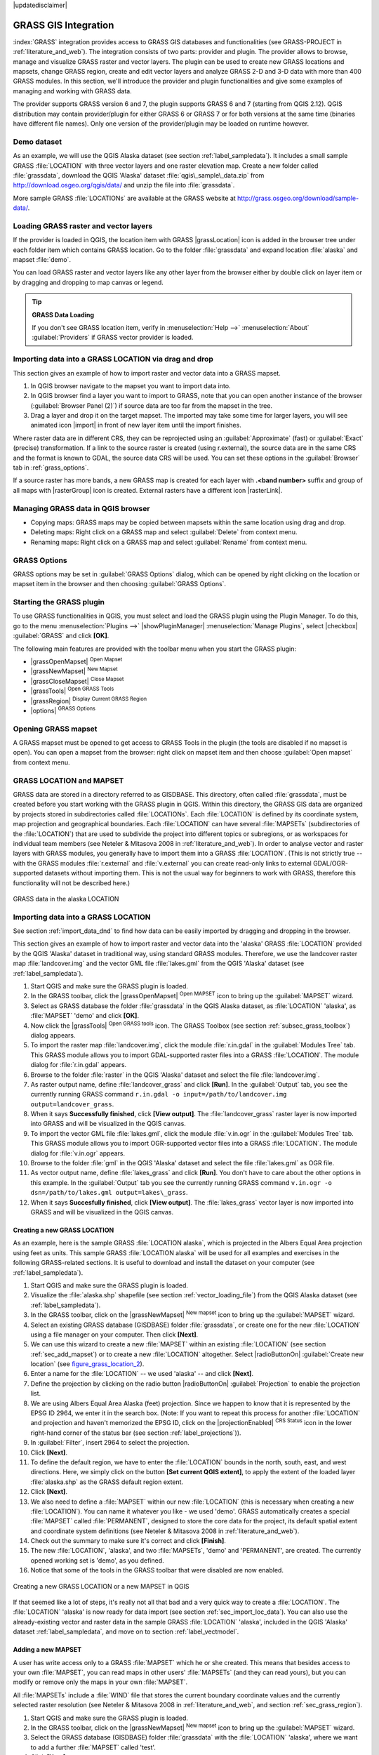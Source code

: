 |updatedisclaimer|

.. _sec_grass:

*********************
GRASS GIS Integration
*********************

.. only:: html

   .. contents::
      :local:

:index:`GRASS` integration provides access to GRASS GIS databases and functionalities
(see GRASS-PROJECT in :ref:`literature_and_web`). The integration consists of two parts:
provider and plugin. The provider allows to browse, manage and visualize GRASS raster
and vector layers. The plugin can be used to create new GRASS locations and mapsets,
change GRASS region, create and edit vector layers and analyze GRASS 2-D and 3-D data
with more than 400 GRASS modules. In this section, we'll introduce the provider and plugin
functionalities and give some examples of managing and working with GRASS data.

The provider supports GRASS version 6 and 7, the plugin supports GRASS 6 and 7
(starting from QGIS 2.12). QGIS distribution may contain provider/plugin for either
GRASS 6 or GRASS 7 or for both versions at the same time
(binaries have different file names). Only one version of the provider/plugin may be
loaded on runtime however.

Demo dataset
============

As an example, we will use the QGIS Alaska dataset (see section :ref:`label_sampledata`).
It includes a small sample GRASS :file:`LOCATION` with three vector layers and one
raster elevation map. Create a new folder called :file:`grassdata`, download
the QGIS 'Alaska' dataset :file:`qgis\_sample\_data.zip` from
http://download.osgeo.org/qgis/data/ and unzip the file into :file:`grassdata`.

More sample GRASS :file:`LOCATIONs` are available at the GRASS website at
http://grass.osgeo.org/download/sample-data/.

.. _sec_load_grassdata:

Loading GRASS raster and vector layers
======================================

If the provider is loaded in QGIS, the location item with GRASS |grassLocation|
icon is added in the browser tree under each folder item which contains GRASS location.
Go to the folder :file:`grassdata` and expand location :file:`alaska` and
mapset :file:`demo`.

You can load GRASS raster and vector layers like any other layer from the browser either
by double click on layer item or by dragging and dropping to map canvas or legend.

.. tip:: **GRASS Data Loading**

   If you don't see GRASS location item, verify in
   :menuselection:`Help -->` :menuselection:`About` :guilabel:`Providers` if
   GRASS vector provider is loaded.

.. _import_data_dnd:

Importing data into a GRASS LOCATION via drag and drop
======================================================

This section gives an example of how to import raster and vector data into a GRASS mapset.

#. In QGIS browser navigate to the mapset you want to import data into.
#. In QGIS browser find a layer you want to import to GRASS, note that you can
   open another instance of the browser (:guilabel:`Browser Panel (2)`) if
   source data are too far from the mapset in the tree.
#. Drag a layer and drop it on the target mapset. The imported may take some time for
   larger layers, you will see animated icon |import| in front of new layer item
   until the import finishes.

Where raster data are in different CRS, they can be reprojected using an :guilabel:`Approximate`
(fast) or :guilabel:`Exact` (precise) transformation. If a link to the source raster
is created (using r.external), the source data are in the same CRS and the format
is known to GDAL, the source data CRS will be used. You can set these options in the
:guilabel:`Browser` tab in :ref:`grass_options`.

If a source raster has more bands, a new GRASS map is created for each layer with **.<band number>**
suffix and group of all maps with |rasterGroup| icon is created. External rasters
have a different icon |rasterLink|.

.. _managing_grass_data:

Managing GRASS data in QGIS browser
===================================

* Copying maps: GRASS maps may be copied between mapsets within the same location using drag and drop.
* Deleting maps: Right click on a GRASS map and select :guilabel:`Delete` from context menu.
* Renaming maps: Right click on a GRASS map and select :guilabel:`Rename` from context menu.

.. _grass_options:

GRASS Options
=============

GRASS options may be set in :guilabel:`GRASS Options` dialog, which can be opened by right
clicking on the location or mapset item in the browser and then choosing :guilabel:`GRASS Options`.

.. _sec_starting_grass:

Starting the GRASS plugin
=========================

To use GRASS functionalities in QGIS, you must select and load the GRASS plugin using the
Plugin Manager. To do this, go to the menu :menuselection:`Plugins -->` |showPluginManager|
:menuselection:`Manage Plugins`, select |checkbox| :guilabel:`GRASS` and click
**[OK]**.

The following main features are provided with the toolbar menu when you start the GRASS plugin:

* |grassOpenMapset| :sup:`Open Mapset`
* |grassNewMapset| :sup:`New Mapset`
* |grassCloseMapset| :sup:`Close Mapset`
* |grassTools| :sup:`Open GRASS Tools`
* |grassRegion| :sup:`Display Current GRASS Region`
* |options| :sup:`GRASS Options`

Opening GRASS mapset
====================

A GRASS mapset must be opened to get access to GRASS Tools in the plugin (the tools
are disabled if no mapset is open). You can open a mapset from the browser:
right click on mapset item and then choose :guilabel:`Open mapset` from context menu.

.. _sec_about_loc:

GRASS LOCATION and MAPSET
=========================

GRASS data are stored in a directory referred to as GISDBASE. This directory, often
called :file:`grassdata`, must be created before you start working with the GRASS
plugin in QGIS. Within this directory, the GRASS GIS data are organized by projects
stored in subdirectories called :file:`LOCATIONs`. Each :file:`LOCATION` is defined
by its coordinate system, map projection and geographical boundaries. Each
:file:`LOCATION` can have several :file:`MAPSETs` (subdirectories of the
:file:`LOCATION`) that are used to subdivide the project into different topics or
subregions, or as workspaces for individual team members (see Neteler & Mitasova
2008 in :ref:`literature_and_web`). In order to analyse vector and raster layers
with GRASS modules, you generally have to import them into a GRASS :file:`LOCATION`.
(This is not strictly true -- with the GRASS modules :file:`r.external` and :file:`v.external`
you can create read-only links to external GDAL/OGR-supported datasets without
importing them. This is not the usual way for beginners to work with GRASS, therefore
this functionality will not be described here.)

.. _figure_grass_location_1:

.. only:: html

   **Figure GRASS location 1:**

.. figure:: /static/user_manual/grass_integration/grass_location.png
   :align: center

   GRASS data in the alaska LOCATION

.. _sec_import_loc_data:

Importing data into a GRASS LOCATION
====================================

See section :ref:`import_data_dnd` to find how data can be easily imported
by dragging and dropping in the browser.

This section gives an example of how to import raster and vector data into the
'alaska' GRASS :file:`LOCATION` provided by the QGIS 'Alaska' dataset in traditional
way, using standard GRASS modules.
Therefore, we use the landcover raster map :file:`landcover.img` and the vector GML
file :file:`lakes.gml` from the QGIS 'Alaska' dataset (see :ref:`label_sampledata`).

#. Start QGIS and make sure the GRASS plugin is loaded.
#. In the GRASS toolbar, click the |grassOpenMapset| :sup:`Open MAPSET` icon
   to bring up the :guilabel:`MAPSET` wizard.
#. Select as GRASS database the folder :file:`grassdata` in the QGIS
   Alaska dataset, as :file:`LOCATION` 'alaska', as :file:`MAPSET` 'demo' and
   click **[OK]**.
#. Now click the |grassTools| :sup:`Open GRASS tools` icon. The
   GRASS Toolbox (see section :ref:`subsec_grass_toolbox`) dialog appears.
#. To import the raster map :file:`landcover.img`, click the module
   :file:`r.in.gdal` in the :guilabel:`Modules Tree` tab. This GRASS module
   allows you to import GDAL-supported raster files into a GRASS
   :file:`LOCATION`. The module dialog for :file:`r.in.gdal` appears.
#. Browse to the folder :file:`raster` in the QGIS 'Alaska' dataset
   and select the file :file:`landcover.img`.
#. As raster output name, define :file:`landcover_grass` and click
   **[Run]**. In the :guilabel:`Output` tab, you see the currently running GRASS
   command ``r.in.gdal -o input=/path/to/landcover.img
   output=landcover_grass``.
#. When it says **Successfully finished**, click **[View output]**.
   The :file:`landcover_grass` raster layer is now imported into GRASS and
   will be visualized in the QGIS canvas.
#. To import the vector GML file :file:`lakes.gml`, click the module
   :file:`v.in.ogr` in the :guilabel:`Modules Tree` tab. This GRASS module allows
   you to import OGR-supported vector files into a GRASS :file:`LOCATION`. The
   module dialog for :file:`v.in.ogr` appears.
#. Browse to the folder :file:`gml` in the QGIS 'Alaska' dataset and select the
   file :file:`lakes.gml` as OGR file.
#. As vector output name, define :file:`lakes_grass` and click **[Run]**. You
   don't have to care about the other options in this example. In the
   :guilabel:`Output` tab you see the currently running GRASS command
   ``v.in.ogr -o dsn=/path/to/lakes.gml output=lakes\_grass``.
#. When it says **Succesfully finished**, click **[View output]**. The
   :file:`lakes_grass` vector layer is now imported into GRASS and will be
   visualized in the QGIS canvas.

.. _sec_create_loc:

Creating a new GRASS LOCATION
-----------------------------

As an example, here is the sample GRASS :file:`LOCATION alaska`, which is
projected in the Albers Equal Area projection using feet as units.
This sample GRASS :file:`LOCATION alaska` will be used for all examples and
exercises in the following GRASS-related sections. It is useful to download and
install the dataset on your computer (see :ref:`label_sampledata`).

#. Start QGIS and make sure the GRASS plugin is loaded.
#. Visualize the :file:`alaska.shp` shapefile (see section
   :ref:`vector_loading_file`) from the QGIS Alaska dataset (see :ref:`label_sampledata`).
#. In the GRASS toolbar, click on the |grassNewMapset| :sup:`New mapset` icon
   to bring up the :guilabel:`MAPSET` wizard.
#. Select an existing GRASS database (GISDBASE) folder :file:`grassdata`, or create
   one for the new :file:`LOCATION` using a file manager on your computer. Then
   click **[Next]**.
#. We can use this wizard to create a new :file:`MAPSET` within an existing
   :file:`LOCATION` (see section :ref:`sec_add_mapset`) or to create a new
   :file:`LOCATION` altogether. Select |radioButtonOn| :guilabel:`Create new
   location` (see figure_grass_location_2_).
#. Enter a name for the :file:`LOCATION` -- we used 'alaska' -- and click **[Next]**.
#. Define the projection by clicking on the radio button |radioButtonOn|
   :guilabel:`Projection` to enable the projection list.
#. We are using Albers Equal Area Alaska (feet) projection. Since we happen to
   know that it is represented by the EPSG ID 2964, we enter it in the search box.
   (Note: If you want to repeat this process for another :file:`LOCATION` and
   projection and haven't memorized the EPSG ID, click on the |projectionEnabled|
   :sup:`CRS Status` icon in the lower right-hand corner of the status bar (see
   section :ref:`label_projections`)).
#. In :guilabel:`Filter`, insert 2964 to select the projection.
#. Click **[Next]**.
#. To define the default region, we have to enter the :file:`LOCATION` bounds in the
   north, south, east, and west directions. Here, we simply click on the button
   **[Set current QGIS extent]**, to apply the extent of the loaded layer
   :file:`alaska.shp` as the GRASS default region extent.
#. Click **[Next]**.
#. We also need to define a :file:`MAPSET` within our new :file:`LOCATION` (this
   is necessary when creating a new :file:`LOCATION`).  You
   can name it whatever you like - we used 'demo'. GRASS automatically creates a special :file:`MAPSET` called
   :file:`PERMANENT`, designed to store the core data for the project, its default
   spatial extent and coordinate system definitions (see Neteler & Mitasova 2008
   in :ref:`literature_and_web`).
#. Check out the summary to make sure it's correct and click **[Finish]**.
#. The new :file:`LOCATION`, 'alaska', and two :file:`MAPSETs`, 'demo' and 'PERMANENT',
   are created. The currently opened working set is 'demo', as you defined.
#. Notice that some of the tools in the GRASS toolbar that were disabled are now
   enabled.


.. _figure_grass_location_2:

.. only:: html

   **Figure GRASS location 2:**

.. figure:: /static/user_manual/grass_integration/create_grass_location.png
   :align: center

   Creating a new GRASS LOCATION or a new MAPSET in QGIS

If that seemed like a lot of steps, it's really not all that bad and a very quick
way to create a :file:`LOCATION`. The :file:`LOCATION` 'alaska' is now ready for
data import (see section :ref:`sec_import_loc_data`). You can also use the already-existing
vector and raster data in the sample GRASS :file:`LOCATION` 'alaska',
included in the QGIS 'Alaska' dataset :ref:`label_sampledata`, and move on to
section :ref:`label_vectmodel`.

.. _sec_add_mapset:

Adding a new MAPSET
-------------------

A user has write access only to a GRASS :file:`MAPSET` which he or she created. This
means that besides access to your own :file:`MAPSET`, you can read maps in other users'
:file:`MAPSETs` (and they can read yours), but you can modify or remove only the maps in
your own :file:`MAPSET`.

All :file:`MAPSETs` include a :file:`WIND` file that stores the current boundary
coordinate values and the currently selected raster resolution (see Neteler & Mitasova
2008 in :ref:`literature_and_web`, and section :ref:`sec_grass_region`).

#. Start QGIS and make sure the GRASS plugin is loaded.
#. In the GRASS toolbar, click on the |grassNewMapset| :sup:`New mapset` icon
   to bring up the :guilabel:`MAPSET` wizard.
#. Select the GRASS database (GISDBASE) folder :file:`grassdata` with the
   :file:`LOCATION` 'alaska', where we want to add a further :file:`MAPSET`
   called 'test'.
#. Click **[Next]**.
#. We can use this wizard to create a new :file:`MAPSET` within an existing
   :file:`LOCATION` or to create a new :file:`LOCATION` altogether. Click on the
   radio button |radioButtonOn| :guilabel:`Select location`
   (see figure_grass_location_2_) and click **[Next]**.
#. Enter the name :file:`text` for the new :file:`MAPSET`. Below in the wizard, you
   see a list of existing :file:`MAPSETs` and corresponding owners.
#. Click **[Next]**, check out the summary to make sure it's all correct and
   click **[Finish]**.


.. _label_vectmodel:

The GRASS vector data model
===========================

It is important to understand the :index:`GRASS vector data model` prior to digitizing.
In general, GRASS uses a topological vector model.
This means that areas are not represented as closed polygons, but by one or more
boundaries. A boundary between two adjacent areas is digitized only once, and it
is shared by both areas. Boundaries must be connected and closed without gaps.
An area is identified (and labelled) by the **centroid** of the area.

Besides boundaries and centroids, a vector map can also contain points and lines.
All these geometry elements can be mixed in one vector and will be represented
in different so-called 'layers' inside one GRASS vector map. So in GRASS, a layer
is not a vector or raster map but a level inside a vector layer. This is important
to distinguish carefully. (Although it is possible to mix geometry elements, it
is unusual and, even in GRASS, only used in special cases such as vector network
analysis. Normally, you should prefer to store different geometry elements in
different layers.)

It is possible to store several 'layers' in one vector dataset. For example,
fields, forests and lakes can be stored in one vector. An adjacent forest and lake
can share the same boundary, but they have separate attribute tables. It is also
possible to attach attributes to boundaries. An example might be the case where the boundary
between a lake and a forest is a road, so it can have a different attribute table.

The 'layer' of the feature is defined by the 'layer' inside GRASS. 'Layer' is the
number which defines if there is more than one layer inside the dataset (e.g.,
if the geometry is forest or lake). For now, it can be only a number. In the future,
GRASS will also support names as fields in the user interface.

Attributes can be stored inside the GRASS :file:`LOCATION` as dBase,  SQLite3 or
in external database tables, for example, PostgreSQL, MySQL, Oracle, etc.

.. index::
   single:GRASS;attribute storage

Attributes in database tables are linked to geometry elements using a 'category'
value.

.. index::
   single:GRASS;attribute linkage

'Category' (key, ID) is an integer attached to geometry primitives, and it is
used as the link to one key column in the database table.

.. tip:: **Learning the GRASS Vector Model**

   The best way to learn the GRASS vector model and its capabilities is to
   download one of the many GRASS tutorials where the vector model is described
   more deeply. See http://grass.osgeo.org/documentation/manuals/ for more information,
   books and tutorials in several languages.

.. index::
      see:GRASS;Creating new vectors;editing;creating a new layer

.. _creating_new_grass_vectors:

Creating a new GRASS vector layer
=================================

To create a new GRASS vector layer, select one of following items from mapset context
menu in the browser:

* New Point Layer
* New Line Layer
* New Polygon Layer

and enter a name in the dialog. A new vector map will be created and layer will be added
to canvas and editing started. Selecting type of the layer does not restrict geometry
types which can be digitized in the vector map. In GRASS, it is possible to organize all sorts
of geometry types (point, line and polygon) in one vector map. The type is only used to add
the layer to the canvas, because QGIS requires a layer to have a specific type.

It is also possible to add layers to existing vector maps selecting one of the items
described above from context menu of existing vector map.

In GRASS, it is possible to organize all sorts of geometry types (point, line and
area) in one layer, because GRASS uses a topological vector model, so you don't
need to select the geometry type when creating a new GRASS vector. This is
different from shapefile creation with QGIS, because shapefiles use the Simple
Feature vector model (see section :ref:`sec_create_vector`).

.. _grass_digitizing:

Digitizing and editing a GRASS vector layer
===========================================

.. index::
   single:GRASS;digitizing tools

GRASS vector layers can be digitized using the standard QGIS digitizing tools.
There are however some particularities, which you should know about, due to

* GRASS topological model versus QGIS simple feature
* complexity of GRASS model

  * multiple layers in single maps
  * multiple geometry types in single map
  * geometry sharing by multiple features from multiple layers

The particularities are discussed in the following sections.

**Save, discard changes, undo, redo**

.. warning:: All the changes done during editing are immediately written to vector map and related attribute tables.

Changes are written after each operation, it is however, possible to do undo/redo
or discard all changes when closing editing. If undo or discard changes is used, original state
is rewritten in vector map and attribute tables.

There are two main reasons for this behaviour:

* It is the nature of GRASS vectors coming from conviction that user wants to do what he is
  doing and it is better to have data saved when the work is suddenly interrupted (for example,
  blackout)
* Necessity for effective editing of topological data is visualized information about topological
  correctness, such information can only be acquired from GRASS vector map if changes are
  written to the map.

**Toolbar**

The 'Digitizing Toolbar' has some specific tools when a GRASS layer is edited:

.. _table_grass_digitizing_1:

+-------------------------+------------------------+---------------------------------------------+
| Icon                    | Tool                   | Purpose                                     |
+=========================+========================+=============================================+
| |capturePoint|          | New Point              | Digitize new point                          |
+-------------------------+------------------------+---------------------------------------------+
| |captureLine|           | New Line               | Digitize new line                           |
+-------------------------+------------------------+---------------------------------------------+
| |captureBoundary|       | New Boundary           | Digitize new boundary                       |
+-------------------------+------------------------+---------------------------------------------+
| |captureCentroid|       | New Centroid           | Digitize new centroid (label existing area) |
+-------------------------+------------------------+---------------------------------------------+
| |capturePolygon|        | New Closed Boundary    | Digitize new closed boundary                |
+-------------------------+------------------------+---------------------------------------------+


Table GRASS Digitizing 1: GRASS Digitizing Tools

.. tip:: **Digitizing polygons in GRASS**

   If you want to create a polygon in GRASS, you first digitize the boundary of
   the polygon. Then you add a centroid (label point) into the closed boundary.
   The reason for this is that a topological vector model links the attribute information of
   a polygon always to the centroid and not to the boundary.


**Category**

Category, often called cat, is sort of ID. The name comes from times when GRASS vectors
had only singly attribute "category". Category is used as a link between geometry and attributes.
A single geometry may have multiple categories and thus represent multiple features in different
layers. Currently it is possible to assign only one category per layer using QGIS editing tools.
New features have automatically assigned new unique category, except boundaries.
Boundaries usually only form areas and do not represent linear features, it is however
possible to define attributes for a boundary later, for example in different layer.

New categories are always created only in currently being edited layer.

It is not possible to assign more categories to geometry using QGIS editing,
such data are properly represented as multiple features, and individual features,
even from different layers, may be deleted.

**Attributes**

Attributes of currently edited layer can only be modified. If the vector map contains more layers,
features of other layers will have all attributes set to '<not editable (layer #)>' to warn you that
such attribute is not editable. The reason is, that other layers may have and usually have different
set of fields while QGIS only supports one fixed set of fields per layer.

If a geometry primitive does not have a category assigned, a new unique category is automatically
assigned and new record in attribute table is created when an attribute of that geometry is changed.

.. tip::

   If you want to do bulk update of attributes in table, for example using 'Field Calculator'
   (:ref:`vector_field_calculator`), and there are features without category which you don't want
   to update (typically boundaries), you can filter them out by setting 'Advanced Filter' to ``cat is not null``.


**Editing style**

.. index::
   single:GRASS;style

The topological symbology is essential for effective editing of topological data. When editing
starts, a specialized 'GRASS Edit' renderer is set on the layer automatically and original renderer
is restored when editing is closed. The style may be customized in layer properties 'Style' tab.
The style can also be stored in project file or in separate file as any other style.
If you customize the style, do not change its name, because it is used to reset the style
when editing is started again.

.. tip::  Do not save project file when the layer is edited, the layer would be stored with
   'Edit Style' which has no meaning if layer is not edited.

The style is based on topological information which is temporarily added to attribute table
as field 'topo_symbol'. The field is automatically removed when editing is closed.

.. tip::  Do not remove 'topo_symbol' field from attribute table, that would make features
   invisible because the renderer is based on that column.


**Snapping**

To form an area, vertices of connected boundaries must have **exactly** the same coordinates.
This can be achieved using snapping tool only if canvas and vector map have the same CRS.
Otherwise, due conversion from map coordinates to canvas and back, the coordinate may become
slightly different due to representation error and CRS transformations.

.. tip:: Use layer's CRS also for canvas when editing.


**Limitations**

Simultaneous editing of multiple layers within the same vector at the same time is not
supported. This is mainly due to the impossibility of handling multiple undo stacks for
a single data source.

|nix| |osx| On Linux and Mac OSX only one GRASS layer can be edited at time. This is
due to a bug in GRASS which does not allow to close database drivers in random order.
This is being solved with GRASS developers.


.. tip:: **GRASS Edit Permissions**

   You must be the owner of the GRASS :file:`MAPSET` you want to edit. It is
   impossible to edit data layers in a :file:`MAPSET` that is not yours, even
   if you have write permission.


.. _sec_grass_region:

The GRASS region tool
=====================
.. index::
   single:GRASS;region

The region definition (setting a spatial working window) in GRASS is important
for working with raster layers. Vector analysis is by default not limited to any
defined region definitions. But all newly created rasters will have the spatial
extension and resolution of the currently defined GRASS region, regardless of
their original extension and resolution. The current GRASS region is stored in
the :file:`$LOCATION/$MAPSET/WIND` file, and it defines north, south, east and
west bounds, number of columns and rows, horizontal and vertical spatial resolution.

It is possible to switch on and off the visualization of the GRASS region in the QGIS
canvas using the |grassRegion| :sup:`Display current GRASS region` button.

.. index::
   single:GRASS;region display

The region can be modified in 'Region' tab in 'GRASS Tolls' dock widget.
Type in the new region bounds and resolution, and click **[Apply]**.
If you click on **[Select the extent by dragging on canvas]** you can select
a new region interactively with your mouse on the QGIS canvas dragging a rectangle.

.. index::
   single:GRASS;region editing

The GRASS module :file:`g.region` provides a lot more parameters to define an
appropriate region extent and resolution for your raster analysis. You can use
these parameters with the GRASS Toolbox, described in section :ref:`subsec_grass_toolbox`.

.. _subsec_grass_toolbox:

The GRASS Toolbox
=================
.. index::
   single:GRASS toolbox

The |grassTools| :sup:`Open GRASS Tools` box provides GRASS module functionalities
to work with data inside a selected GRASS :file:`LOCATION` and :file:`MAPSET`.
To use the GRASS Toolbox you need to open a :file:`LOCATION` and :file:`MAPSET`
that you have write permission for (usually granted, if you created the :file:`MAPSET`).
This is necessary, because new raster or vector layers created during analysis
need to be written to the currently selected :file:`LOCATION` and :file:`MAPSET`.

.. _figure_grass_toolbox_1:

.. only:: html

   **Figure GRASS Toolbox 1:**

.. figure:: /static/user_manual/grass_integration/grass_toolbox_moduletree.png
   :align: center

   GRASS Toolbox and Module Tree |nix|

.. _grass_modules:

Working with GRASS modules
---------------------------

The GRASS shell inside the GRASS Toolbox provides access to almost all (more than
300) GRASS modules in a command line interface. To offer a more user-friendly
working environment, about 200 of the available GRASS modules and functionalities
are also provided by graphical dialogs within the GRASS plugin Toolbox.

A complete list of GRASS modules available in the graphical Toolbox in QGIS
version |CURRENT| is available in the GRASS wiki at http://grass.osgeo.org/wiki/GRASS-QGIS_relevant_module_list.

It is also possible to customize the GRASS Toolbox content. This procedure is
described in section :ref:`sec_toolbox-customizing`.

As shown in figure_grass_toolbox_1_, you can look for the appropriate GRASS
module using the thematically grouped :guilabel:`Modules Tree` or the searchable
:guilabel:`Modules List` tab.

By clicking on a graphical module icon, a new tab will be added to the Toolbox dialog,
providing three new sub-tabs: :guilabel:`Options`, :guilabel:`Output` and
:guilabel:`Manual`.

**Options**

The :guilabel:`Options` tab provides a simplified module dialog where you can
usually select a raster or vector layer visualized in the QGIS canvas and enter
further module-specific parameters to run the module.

.. _figure_grass_module_1:

.. only:: html

   **Figure GRASS module 1:**

.. figure:: /static/user_manual/grass_integration/grass_module_option.png
   :align: center

   GRASS Toolbox Module Options |nix|

The provided module parameters are often not complete to keep the dialog simple.
If you want to use further module parameters and flags, you need to start the
GRASS shell and run the module in the command line.

A new feature since QGIS 1.8 is the support for a :guilabel:`Show Advanced Options`
button below the simplified module dialog in the :guilabel:`Options` tab. At the
moment, it is only added to the module :file:`v.in.ascii` as an example of use, but it will
probably be part of more or all modules in the GRASS Toolbox in future versions
of QGIS. This allows you to use the complete GRASS module options without the need
to switch to the GRASS shell.

**Output**

.. _figure_grass_module_2:

.. only:: html

   **Figure GRASS module 2:**

.. figure:: /static/user_manual/grass_integration/grass_module_output.png
   :align: center

   GRASS Toolbox Module Output |nix|

The :guilabel:`Output` tab provides information about the output status of the
module. When you click the **[Run]** button, the module switches to the
:guilabel:`Output` tab and you see information about the analysis process. If
all works well, you will finally see a ``Successfully finished`` message.

**Manual**

.. _figure_grass_module_3:

.. only:: html

   **Figure GRASS module 3:**

.. figure:: /static/user_manual/grass_integration/grass_module_manual.png
   :align: center

   GRASS Toolbox Module Manual |nix|

The :guilabel:`Manual` tab shows the HTML help page of the GRASS module. You can
use it to check further module parameters and flags or to get a deeper knowledge
about the purpose of the module. At the end of each module manual page, you see
further links to the :file:`Main Help index`, the :file:`Thematic index` and the
:file:`Full index`. These links provide the same information as the
module :file:`g.manual`.

.. index::
   single:GRASS;display results

.. tip:: **Display results immediately**

   If you want to display your calculation results immediately in your map canvas,
   you can use the 'View Output' button at the bottom of the module tab.

GRASS module examples
---------------------

The following examples will demonstrate the power of some of the GRASS modules.

Creating contour lines
......................

The first example creates a vector contour map from an elevation raster (DEM).
Here, it is assumed that you have the Alaska :file:`LOCATION` set up as explained in section
:ref:`sec_import_loc_data`.

* First, open the location by clicking the
  |grassOpenMapset| :sup:`Open mapset` button and choosing the Alaska location.
* Now open the Toolbox with the |grassTools| :sup:`Open GRASS tools` button.
* In the list of tool categories, double-click :menuselection:`Raster --> Surface
  Management --> Generate vector contour lines`.
* Now a single click on the tool **r.contour** will open the tool dialog as
  explained above (see :ref:`grass_modules`).
* In the :guilabel:`Name of input raster map` enter ``gtopo30``.
* Type into the :guilabel:`Increment between Contour levels` |selectNumber|
  the value 100. (This will create contour lines at intervals of 100 meters.)
* Type into the :guilabel:`Name for output vector map` the name ``ctour_100``.
* Click **[Run]** to start the process. Wait for several moments until the message
  ``Successfully finished`` appears in the output window. Then click **[View Output]**
  and **[Close]**.

Since this is a large region, it will take a while to display. After it finishes
rendering, you can open the layer properties window to change the line color so
that the contours appear clearly over the elevation raster, as in :ref:`vector_properties_dialog`.

Next, zoom in to a small, mountainous area in the center of Alaska. Zooming in close,
you will notice that the contours have sharp corners. GRASS offers the **v.generalize**
tool to slightly alter vector maps while keeping their overall shape. The tool
uses several different algorithms with different purposes. Some of the algorithms
(i.e., Douglas Peuker and Vertex Reduction) simplify the line by removing some of
the vertices. The resulting vector will load faster. This process is useful
when you have a highly detailed vector, but you are creating a very small-scale
map, so the detail is unnecessary.

.. index::
   single:GRASS;display results

.. tip:: **The simplify tool**

   Note that the QGIS fTools plugin has a :menuselection:`Simplify geometries -->`
   tool that works just like the GRASS **v.generalize** Douglas-Peuker algorithm.

However, the purpose of this example is different. The contour lines created by
``r.contour`` have sharp angles that should be smoothed. Among the **v.generalize**
algorithms, there is Chaiken's, which does just that (also Hermite splines). Be
aware that these algorithms can **add** additional vertices to the vector,
causing it to load even more slowly.

* Open the GRASS Toolbox and double-click the categories :menuselection:`Vector -->
  Develop map --> Generalization`, then click on the **v.generalize** module to
  open its options window.
* Check that the 'ctour_100' vector appears as the :guilabel:`Name of input vector`.
* From the list of algorithms, choose Chaiken's. Leave all other options at their
  default, and scroll down to the last row to enter in the field :guilabel:`Name
  for output vector map` 'ctour_100_smooth', and click **[Run]**.
* The process takes several moments. Once ``Successfully finished`` appears in
  the output windows, click **[View output]** and then **[Close]**.
* You may change the color of the vector to display it clearly on the raster
  background and to contrast with the original contour lines. You will notice
  that the new contour lines have smoother corners than the original while staying
  faithful to the original overall shape.

.. _figure_grass_module_4:

.. only:: html

   **Figure GRASS module 4:**

.. figure:: /static/user_manual/grass_integration/grass_toolbox_vgeneralize.png
   :align: center
   :width: 35em

   GRASS module v.generalize to smooth a vector map |nix|

.. index::
   single:GRASS;toolbox
.. tip:: **Other uses for r.contour**

   The procedure described above can be used in other equivalent situations. If
   you have a raster map of precipitation data, for example, then the same method
   will be used to create a vector map of isohyetal (constant rainfall) lines.

Creating a Hillshade 3-D effect
.................................

Several methods are used to display elevation layers and give a 3-D effect to maps.
The use of contour lines, as shown above, is one popular method often chosen to
produce topographic maps. Another way to display a 3-D effect is by hillshading.
The hillshade effect is created from a DEM (elevation) raster by first calculating
the slope and aspect of each cell, then simulating the sun's position in the sky
and giving a reflectance value to each cell. Thus, you get sun-facing slopes
lighted; the slopes facing away from the sun (in shadow) are darkened.

* Begin this example by loading the ``gtopo30`` elevation raster. Start the GRASS
  Toolbox, and under the Raster category, double-click to open :menuselection:`Spatial analysis
  --> Terrain analysis`.
* Then click **r.shaded.relief** to open the module.
* Change the :guilabel:`azimuth angle` |selectNumber| 270 to 315.
* Enter ``gtopo30_shade`` for the new hillshade raster, and click **[Run**].
* When the process completes, add the hillshade raster to the map. You should see
  it displayed in grayscale.
* To view both the hillshading and the colors of the ``gtopo30`` together, move
  the hillshade map below the ``gtopo30`` map in the table of contents, then open
  the :menuselection:`Properties` window of ``gtopo30``, switch to the
  :guilabel:`Transparency` tab and set its transparency level to about 25%.

You should now have the ``gtopo30`` elevation with its colormap and transparency
setting displayed **above** the grayscale hillshade map. In order to see the
visual effects of the hillshading, turn off the ``gtopo30_shade`` map, then turn
it back on.

**Using the GRASS shell**

The GRASS plugin in QGIS is designed for users who are new to GRASS and not
familiar with all the modules and options. As such, some modules in the Toolbox
do not show all the options available, and some modules do not appear at all.
The GRASS shell (or console) gives the user access to those additional GRASS
modules that do not appear in the Toolbox tree, and also to some additional
options to the modules that are in the Toolbox with the simplest default
parameters. This example demonstrates the use of an additional option in the
**r.shaded.relief** module that was shown above.

.. figure_grass_module_5:

.. only:: html

   **Figure GRASS module 5:**

.. figure:: /static/user_manual/grass_integration/grass_toolbox_shell.png
   :align: center

   The GRASS shell, r.shaded.relief module |nix|

The module **r.shaded.relief** can take a parameter ``zmult``, which multiplies
the elevation values relative to the X-Y coordinate units so that the hillshade
effect is even more pronounced.

* Load the ``gtopo30`` elevation raster as above, then start the GRASS Toolbox
  and click on the GRASS shell. In the shell window, type the command
  ``r.shaded.relief map=gtopo30 shade=gtopo30_shade2 azimuth=315 zmult=3`` and
  press **[Enter]**.
* After the process finishes, shift to the :guilabel:`Browse` tab and double-click
  on the new ``gtopo30_shade2`` raster to display it in QGIS.
* As explained above, move the shaded relief raster below the ``gtopo30`` raster in
  the table of contents, then check the transparency of the colored ``gtopo30`` layer.
  You should see that the 3-D effect stands out more strongly compared with the
  first shaded relief map.

.. figure_grass_module_6:

.. only:: html

   **Figure GRASS module 6:**

.. figure:: /static/user_manual/grass_integration/grass_toolbox_shadedrelief.png
   :align: center
   :width: 35em

   Displaying shaded relief created with the GRASS module r.shaded.relief |nix|


Raster statistics in a vector map
..................................

The next example shows how a GRASS module can aggregate raster data and add columns
of statistics for each polygon in a vector map.

* Again using the Alaska data, refer to :ref:`sec_import_loc_data` to import the
  trees shapefile from the ``shapefiles`` directory into GRASS.
* Now an intermediate step is required: centroids must be added to the imported
  trees map to make it a complete GRASS area vector (including both boundaries
  and centroids).
* From the Toolbox, choose :menuselection:`Vector --> Manage features`, and open
  the module **v.centroids**.
* Enter as the :guilabel:`output vector map` 'forest_areas' and run the module.
* Now load the ``forest_areas`` vector and display the types of forests - deciduous,
  evergreen, mixed - in different colors: In the layer :guilabel:`Properties`
  window, :guilabel:`Symbology` tab, choose from :guilabel:`Legend type`
  |selectString| 'Unique value' and set the :guilabel:`Classification field`
  to 'VEGDESC'. (Refer to the explanation of the symbology tab in
  :ref:`vector_style_menu` of the vector section.)
* Next, reopen the GRASS Toolbox and open :menuselection:`Vector --> Vector update`
  by other maps.
* Click on the **v.rast.stats** module. Enter ``gtopo30`` and ``forest_areas``.
* Only one additional parameter is needed: Enter :guilabel:`column prefix` ``elev``,
  and click **[Run]**. This is a computationally heavy operation, which will run
  for a long time (probably up to two hours).
* Finally, open the ``forest_areas`` attribute table, and verify that several new
  columns have been added, including ``elev_min``, ``elev_max``, ``elev_mean``,
  etc., for each forest polygon.

.. _sec_toolbox-customizing:

Customizing the GRASS Toolbox
------------------------------
.. index::
   single:GRASS toolbox;customize

Nearly all GRASS modules can be added to the GRASS Toolbox. An XML interface is
provided to parse the pretty simple XML files that configure the modules'
appearance and parameters inside the Toolbox.

A sample XML file for generating the module ``v.buffer`` (v.buffer.qgm) looks
like this:

::

  <?xml version="1.0" encoding="UTF-8"?>
  <!DOCTYPE qgisgrassmodule SYSTEM "http://mrcc.com/qgisgrassmodule.dtd">

  <qgisgrassmodule label="Vector buffer" module="v.buffer">
          <option key="input" typeoption="type" layeroption="layer" />
          <option key="buffer"/>
          <option key="output" />
  </qgisgrassmodule>


The parser reads this definition and creates a new tab inside the Toolbox when
you select the module. A more detailed description for adding new modules, changing
a module's group, etc., can be found on the QGIS wiki at
http://hub.qgis.org/projects/quantum-gis/wiki/Adding_New_Tools_to_the_GRASS_Toolbox.
